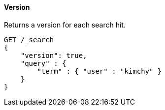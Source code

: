 [[request-body-search-version]]
==== Version

Returns a version for each search hit.

[source,js]
--------------------------------------------------
GET /_search
{
    "version": true,
    "query" : {
        "term" : { "user" : "kimchy" }
    }
}
--------------------------------------------------
// CONSOLE
